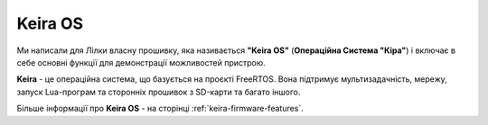 Keira OS
========

Ми написали для Лілки власну прошивку, яка називається **"Keira OS"** (**Операційна Система "Кіра"**) і включає в себе основні функції для демонстрації можливостей пристрою.

**Keira** - це операційна система, що базується на проєкті FreeRTOS. Вона підтримує мультизадачність, мережу, запуск Lua-програм та сторонніх прошивок з SD-карти та багато іншого.

Більше інформації про **Keira OS** - на сторінці :ref:`keira-firmware-features`.
